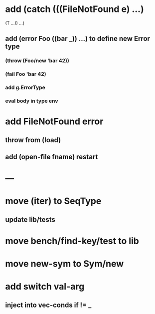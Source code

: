 * add (catch (((FileNotFound e) ...)
              (T ...))
        ...)
** add (error Foo ((bar _)) ...) to define new Error type
*** (throw (Foo/new 'bar 42))
*** (fail Foo 'bar 42)
*** add g.ErrorType
*** eval body in type env
* add FileNotFound error
** throw from (load)
** add (open-file fname) restart
* ---
* move (iter) to SeqType
** update lib/tests
* move bench/find-key/test to lib
* move new-sym to Sym/new
* add switch val-arg
** inject into vec-conds if != _
